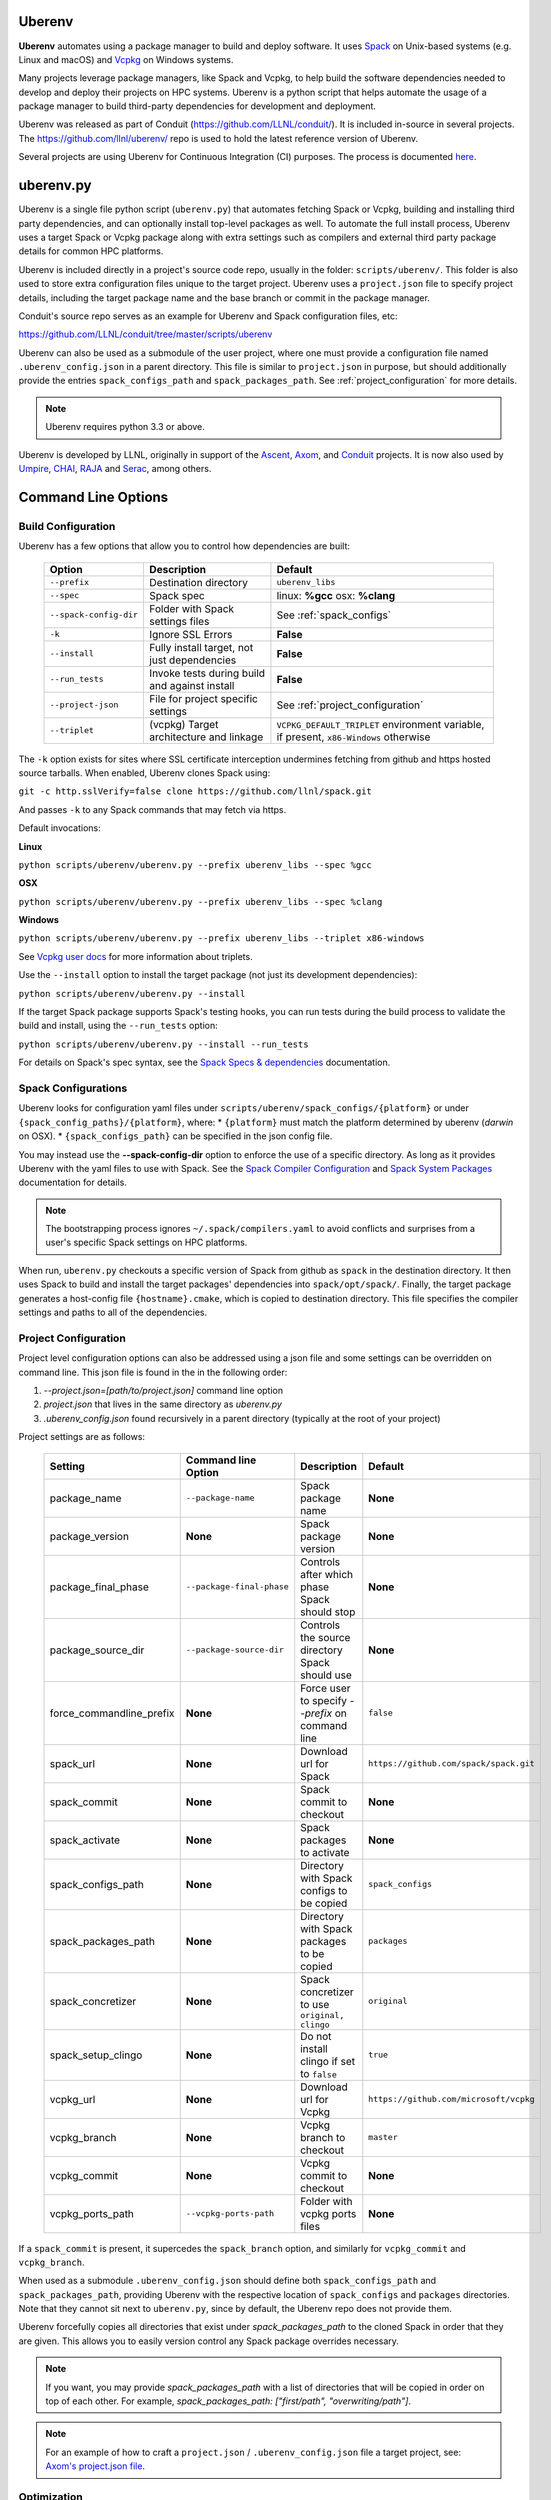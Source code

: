 .. ############################################################################
.. # Copyright (c) 2014-2021, Lawrence Livermore National Security, LLC.
.. #
.. # Produced at the Lawrence Livermore National Laboratory
.. #
.. # LLNL-CODE-666778
.. #
.. # All rights reserved.
.. #
.. # This file is part of Conduit.
.. #
.. # For details, see: http://software.llnl.gov/conduit/.
.. #
.. # Please also read conduit/LICENSE
.. #
.. # Redistribution and use in source and binary forms, with or without
.. # modification, are permitted provided that the following conditions are met:
.. #
.. # * Redistributions of source code must retain the above copyright notice,
.. #   this list of conditions and the disclaimer below.
.. #
.. # * Redistributions in binary form must reproduce the above copyright notice,
.. #   this list of conditions and the disclaimer (as noted below) in the
.. #   documentation and/or other materials provided with the distribution.
.. #
.. # * Neither the name of the LLNS/LLNL nor the names of its contributors may
.. #   be used to endorse or promote products derived from this software without
.. #   specific prior written permission.
.. #
.. # THIS SOFTWARE IS PROVIDED BY THE COPYRIGHT HOLDERS AND CONTRIBUTORS "AS IS"
.. # AND ANY EXPRESS OR IMPLIED WARRANTIES, INCLUDING, BUT NOT LIMITED TO, THE
.. # IMPLIED WARRANTIES OF MERCHANTABILITY AND FITNESS FOR A PARTICULAR PURPOSE
.. # ARE DISCLAIMED. IN NO EVENT SHALL LAWRENCE LIVERMORE NATIONAL SECURITY,
.. # LLC, THE U.S. DEPARTMENT OF ENERGY OR CONTRIBUTORS BE LIABLE FOR ANY
.. # DIRECT, INDIRECT, INCIDENTAL, SPECIAL, EXEMPLARY, OR CONSEQUENTIAL
.. # DAMAGES  (INCLUDING, BUT NOT LIMITED TO, PROCUREMENT OF SUBSTITUTE GOODS
.. # OR SERVICES; LOSS OF USE, DATA, OR PROFITS; OR BUSINESS INTERRUPTION)
.. # HOWEVER CAUSED AND ON ANY THEORY OF LIABILITY, WHETHER IN CONTRACT,
.. # STRICT LIABILITY, OR TORT (INCLUDING NEGLIGENCE OR OTHERWISE) ARISING
.. # IN ANY WAY OUT OF THE USE OF THIS SOFTWARE, EVEN IF ADVISED OF THE
.. # POSSIBILITY OF SUCH DAMAGE.
.. #
.. ############################################################################

.. _building_with_uberenv:

Uberenv
~~~~~~~

**Uberenv** automates using a package manager to build and deploy software.
It uses `Spack <http://www.spack.io>`_ on Unix-based systems (e.g. Linux and macOS)
and `Vcpkg <https://github.com/microsoft/vcpkg>`_ on Windows systems.

Many projects leverage package managers, like Spack and Vcpkg, to help build the software dependencies needed to
develop and deploy their projects on HPC systems. Uberenv is a python script that helps automate the usage of a package manager to build
third-party dependencies for development and deployment.

Uberenv was released as part of Conduit (https://github.com/LLNL/conduit/). It is included in-source in several projects. The
https://github.com/llnl/uberenv/ repo is used to hold the latest reference version of Uberenv.

Several projects are using Uberenv for Continuous Integration (CI) purposes. The process is documented `here <https://radiuss-ci.readthedocs.io/en/latest/index.html>`_.

uberenv.py
~~~~~~~~~~

Uberenv is a single file python script (``uberenv.py``) that automates fetching Spack or Vcpkg, building and installing third party dependencies,
and can optionally install top-level packages as well. To automate the full install process, Uberenv uses a target Spack or Vcpkg
package along with extra settings such as compilers and external third party package details for common HPC platforms.

Uberenv is included directly in a project's source code repo, usually in the folder: ``scripts/uberenv/``.
This folder is also used to store extra configuration files unique to the target project.
Uberenv uses a ``project.json`` file to specify project details, including the target package name
and the base branch or commit in the package manager.

Conduit's source repo serves as an example for Uberenv and Spack configuration files, etc:

https://github.com/LLNL/conduit/tree/master/scripts/uberenv

Uberenv can also be used as a submodule of the user project, where one must provide a configuration file named
``.uberenv_config.json`` in a parent directory. This file is similar to ``project.json`` in purpose, but should
additionally provide the entries ``spack_configs_path`` and ``spack_packages_path``.
See :ref:`project_configuration` for more details.

.. Note::
   Uberenv requires python 3.3 or above.

Uberenv is developed by LLNL, originally in support of the `Ascent <https://github.com/alpine-dav/ascent/>`_,
`Axom <https://github.com/llnl/axom>`_, and `Conduit <https://github.com/llnl/conduit>`_  projects. It is now also used
by `Umpire <https://github.com/llnl/umpire>`_, `CHAI <https://github.com/llnl/CHAI>`_, `RAJA <https://github.com/llnl/RAJA>`_
and `Serac <https://github.com/llnl/serac>`_, among others.


Command Line Options
~~~~~~~~~~~~~~~~~~~~

Build Configuration
-------------------

Uberenv has a few options that allow you to control how dependencies are built:

 ======================= ============================================== ================================================
  Option                  Description                                    Default
 ======================= ============================================== ================================================
  ``--prefix``            Destination directory                          ``uberenv_libs``
  ``--spec``              Spack spec                                     linux: **%gcc**
                                                                         osx: **%clang**
  ``--spack-config-dir``  Folder with Spack settings files               See :ref:`spack_configs`
  ``-k``                  Ignore SSL Errors                              **False**
  ``--install``           Fully install target, not just dependencies    **False**
  ``--run_tests``         Invoke tests during build and against install  **False**
  ``--project-json``      File for project specific settings             See :ref:`project_configuration`
  ``--triplet``           (vcpkg) Target architecture and linkage        ``VCPKG_DEFAULT_TRIPLET`` environment variable,
                                                                         if present, ``x86-Windows`` otherwise
 ======================= ============================================== ================================================

The ``-k`` option exists for sites where SSL certificate interception undermines fetching
from github and https hosted source tarballs. When enabled, Uberenv clones Spack using:

``git -c http.sslVerify=false clone https://github.com/llnl/spack.git``

And passes ``-k`` to any Spack commands that may fetch via https.


Default invocations:

**Linux**

``python scripts/uberenv/uberenv.py --prefix uberenv_libs --spec %gcc``

**OSX**

``python scripts/uberenv/uberenv.py --prefix uberenv_libs --spec %clang``

**Windows**

``python scripts/uberenv/uberenv.py --prefix uberenv_libs --triplet x86-windows``

See `Vcpkg user docs <https://vcpkg.readthedocs.io/en/latest/users/triplets/>`_ for more information about triplets.

Use the ``--install`` option to install the target package (not just its development dependencies):

``python scripts/uberenv/uberenv.py --install``


If the target Spack package supports Spack's testing hooks, you can run tests during the build process to validate the build and install, using the ``--run_tests`` option:

``python scripts/uberenv/uberenv.py --install --run_tests``

For details on Spack's spec syntax, see the `Spack Specs & dependencies <https://spack.readthedocs.io/en/latest/basic_usage.html#specs-dependencies>`_ documentation.

.. _spack_configs:

Spack Configurations
--------------------

Uberenv looks for configuration yaml files under ``scripts/uberenv/spack_configs/{platform}`` or under ``{spack_config_paths}/{platform}``, where:
* ``{platform}`` must match the platform determined by uberenv (`darwin` on OSX).
* ``{spack_configs_path}`` can be specified in the json config file.

You may instead use the **--spack-config-dir** option to enforce the use of a specific directory. As long as it provides Uberenv with the yaml files to use with Spack.
See the `Spack Compiler Configuration <http://spack.readthedocs.io/en/latest/getting_started.html#manual-compiler-configuration>`_ and
`Spack System Packages <http://spack.readthedocs.io/en/latest/getting_started.html#system-packages>`_ documentation for details.

.. note::
    The bootstrapping process ignores ``~/.spack/compilers.yaml`` to avoid conflicts
    and surprises from a user's specific Spack settings on HPC platforms.

When run, ``uberenv.py`` checkouts a specific version of Spack from github as ``spack`` in the
destination directory. It then uses Spack to build and install the target packages' dependencies into
``spack/opt/spack/``. Finally, the target package generates a host-config file ``{hostname}.cmake``, which is
copied to destination directory. This file specifies the compiler settings and paths to all of the dependencies.

.. _project_configuration:

Project Configuration
---------------------

Project level configuration options can also be addressed using a json file and some settings can be overridden on command line.  This json file
is found in the in the following order:

1. `--project.json=[path/to/project.json]` command line option
2. `project.json` that lives in the same directory as `uberenv.py`
3. `.uberenv_config.json` found recursively in a parent directory (typically at the root of your project)

Project settings are as follows:

 ========================= ========================== ================================================ =======================================
  Setting                  Command line Option        Description                                      Default
 ========================= ========================== ================================================ =======================================
  package_name             ``--package-name``         Spack package name                               **None**
  package_version          **None**                   Spack package version                            **None**
  package_final_phase      ``--package-final-phase``  Controls after which phase Spack should stop     **None**
  package_source_dir       ``--package-source-dir``   Controls the source directory Spack should use   **None**
  force_commandline_prefix **None**                   Force user to specify `--prefix` on command line ``false``
  spack_url                **None**                   Download url for Spack                           ``https://github.com/spack/spack.git``
  spack_commit             **None**                   Spack commit to checkout                         **None**
  spack_activate           **None**                   Spack packages to activate                       **None**
  spack_configs_path       **None**                   Directory with Spack configs to be copied        ``spack_configs``
  spack_packages_path      **None**                   Directory with Spack packages to be copied       ``packages``
  spack_concretizer        **None**                   Spack concretizer to use ``original, clingo``    ``original``
  spack_setup_clingo       **None**                   Do not install clingo if set to ``false``        ``true``
  vcpkg_url                **None**                   Download url for Vcpkg                           ``https://github.com/microsoft/vcpkg``
  vcpkg_branch             **None**                   Vcpkg branch to checkout                         ``master``
  vcpkg_commit             **None**                   Vcpkg commit to checkout                         **None**
  vcpkg_ports_path         ``--vcpkg-ports-path``     Folder with vcpkg ports files                    **None**
 ========================= ========================== ================================================ =======================================

If a ``spack_commit`` is present, it supercedes the ``spack_branch`` option, and similarly for ``vcpkg_commit`` and ``vcpkg_branch``.

When used as a submodule ``.uberenv_config.json`` should define both ``spack_configs_path`` and ``spack_packages_path``,
providing Uberenv with the respective location of ``spack_configs`` and ``packages`` directories.
Note that they cannot sit next to ``uberenv.py``, since by default, the Uberenv repo does not provide them.

Uberenv forcefully copies all directories that exist under `spack_packages_path` to the cloned Spack in order that they are given.
This allows you to easily version control any Spack package overrides necessary.

.. note::
    If you want, you may provide `spack_packages_path` with a list of directories that will be copied in order on top of each other.
    For example, `spack_packages_path: ["first/path", "overwriting/path"]`.

.. note::
    For an example of how to craft a ``project.json`` / ``.uberenv_config.json`` file a target project,
    see: `Axom's project.json file <https://github.com/LLNL/axom/tree/develop/scripts/uberenv/project.json>`_.

Optimization
------------

Uberenv also features options to optimize the installation

 ===================== ============================================== ================================================
  Option               Description                                    Default
 ===================== ============================================== ================================================
  ``--mirror``         Location of a Spack mirror                     **None**
  ``--create-mirror``  Creates a Spack mirror at specified location   **None**
  ``--upstream``       Location of a Spack upstream                   **None**
 ===================== ============================================== ================================================

.. note::
    These options are only currently available for spack.

Spack Concretization
--------------------

Uberenv provides a ``spack_concretizer`` setting to select the method by which the "concrete" dependency tree is determined.
The ``original`` option is the default behavior and is often subject to errors where a valid set of constraints fails to
concretize.  The ``clingo`` option is more robust in this respect but requires the installation of the ``clingo`` Python module.
This happens automatically when the ``spack_concretizer`` option is set to ``clingo``, but requires ``pip`` >= 19.3 and Python >= 3.6.
If your ``pip`` version is out of date, Uberenv will prompt you to upgrade it.
